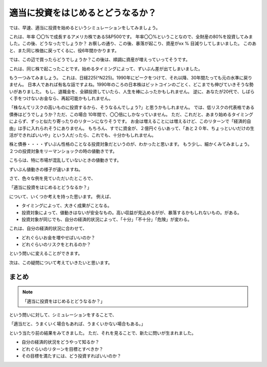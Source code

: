 適当に投資をはじめるとどうなるか？
=========================================

では、早速、適当に投資を始めるというシミュレーションをしてみましょう。

これは、年率 〇〇%で成長するアメリカ株であるS&P500です。
年率〇〇%ということなので、全財産の80%を投資してみました。この後、どうなったでしょうか？
お察しの通り、この後、暴落が起こり、資産がxx % 目減りしてしまいました。
このあと、また同じ株価に戻ってくるに、役6年間かかります。

では、この辺で買ったらどうでしょうか？この後は、順調に資産が増えっていってそうです。

これは、同じ株で起こったことです。始めるタイミングによって、ずいぶん差が出てしまいました。

もう一つみてみましょう。
これは、日経225(^N225)。1990年にピークをつけて、それ以降、30年間たっても元の水準に戻りません。
日本人であれば有名な話ですよね。1990年のころの日本株はビットコインのごとく、どこまでも伸びていきそうな勢いがありました。
もし、退職金を、全額投資していたら、人生を棒にふったかもしれません。
逆に、あなたが20代で、しばらく手をつけないお金なら、再起可能かもしれません。

「株なんてリスクの高いものに投資するから、そうなるんでしょう?」と思うかもしれません。
では、低リスクの代表格である債券はどうでしょうか？ただ、この場合 10年間で、〇〇倍にしかなっていません。
ただ、これだと、あまり始めるタイミングによらず、ずっと似たり寄ったりのリターンになりそうです。
お金は増えることには増えるけど、このリターンで「経済的自由」は手に入れられそうにありません。
もちろん、すでに資金が、２億円ぐらいあって、「あと２０年、ちょっといいだけの生活ができればいいや」という人だったら、これでも、十分かもしれません。

株と債券・・・・ずいぶん性格のことなる投資対象だというのが、わかったと思います。
もう少し、細かくみてみましょう。
２つの投資対象をリーマンショックの時の値動きです。


こちらは、特に市場が混乱していないときの値動きです。

ずいぶん値動きの様子が違いますね。

さて、色々な例を見ていただいたところで、

「適当に投資をはじめるとどうなるか？」

について、いくつか考えを持った思います。
例えば、

- タイミングによって、大きく成果がことなる。
- 投資対象によって、値動きはないが安全なもの。高い収益が見込めるがが、暴落するかもしれないもの。がある。
- 投資対象が同じでも、自分の経済的状況によって、「十分」「不十分」「危険」が変わる。

これは、自分の経済的状況に合わせて、

- どれぐらいお金を増やせばいいのか？
- どれぐらいのリスクをとれるのか？

という問いに変えることができます。

次は、この疑問について考えていきたいと思います。

まとめ
----------------------------------------

.. note::
    「適当に投資をはじめるとどうなるか？」

という問いに対して、シミュレーションをすることで、

「適当だと、うまくいく場合もあれば、うまくいかない場合もある。」

という当たり前の結果をみてきました。
ただ、それを見ることで、新たに問いが生まれました。

- 自分の経済的状況をどうやって知るか？
- どれぐらいのリターンを目標とすべきか？
- その目標を満たすには、どう投資すればいいのか？




